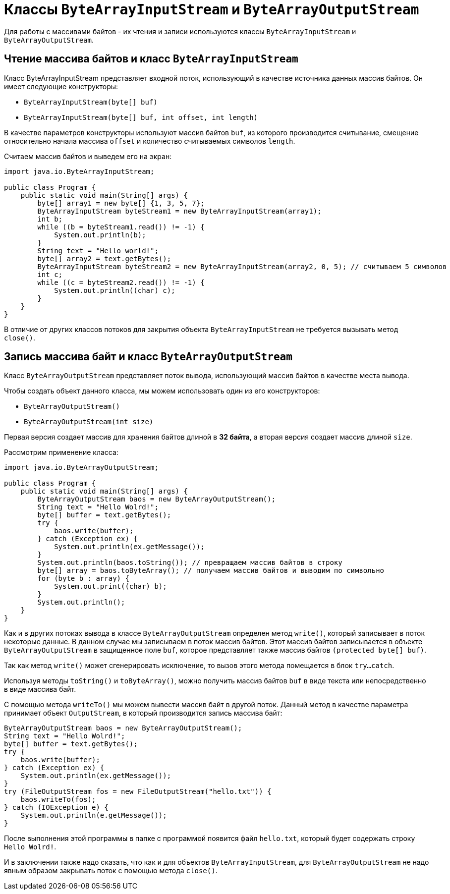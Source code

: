 = Классы `ByteArrayInputStream` и `ByteArrayOutputStream`

Для работы с массивами байтов - их чтения и записи используются классы `ByteArrayInputStream` и `ByteArrayOutputStream`.

== Чтение массива байтов и класс `ByteArrayInputStream`

Класс ByteArrayInputStream представляет входной поток, использующий в качестве источника данных массив байтов. Он имеет следующие конструкторы:

* `ByteArrayInputStream(byte[] buf)`
* `ByteArrayInputStream(byte[] buf, int offset, int length)`

В качестве параметров конструкторы используют массив байтов `buf`, из которого производится считывание, смещение относительно начала массива `offset` и количество считываемых символов `length`.

Считаем массив байтов и выведем его на экран:

[source, java]
----
import java.io.ByteArrayInputStream;

public class Program {
    public static void main(String[] args) {
        byte[] array1 = new byte[] {1, 3, 5, 7};
        ByteArrayInputStream byteStream1 = new ByteArrayInputStream(array1);
        int b;
        while ((b = byteStream1.read()) != -1) {
            System.out.println(b);
        }
        String text = "Hello world!";
        byte[] array2 = text.getBytes();
        ByteArrayInputStream byteStream2 = new ByteArrayInputStream(array2, 0, 5); // считываем 5 символов
        int c;
        while ((c = byteStream2.read()) != -1) {
            System.out.println((char) c);
        }
    }
}
----

В отличие от других классов потоков для закрытия объекта `ByteArrayInputStream` не требуется вызывать метод `close()`.

== Запись массива байт и класс `ByteArrayOutputStream`

Класс `ByteArrayOutputStream` представляет поток вывода, использующий массив байтов в качестве места вывода.

Чтобы создать объект данного класса, мы можем использовать один из его конструкторов:

* `ByteArrayOutputStream()`
* `ByteArrayOutputStream(int size)`

Первая версия создает массив для хранения байтов длиной в *32 байта*, а вторая версия создает массив длиной `size`.

Рассмотрим применение класса:

[source, java]
----
import java.io.ByteArrayOutputStream;

public class Program {
    public static void main(String[] args) {
        ByteArrayOutputStream baos = new ByteArrayOutputStream();
        String text = "Hello Wolrd!";
        byte[] buffer = text.getBytes();
        try {
            baos.write(buffer);
        } catch (Exception ex) {
            System.out.println(ex.getMessage());
        }
        System.out.println(baos.toString()); // превращаем массив байтов в строку
        byte[] array = baos.toByteArray(); // получаем массив байтов и выводим по символьно
        for (byte b : array) {
            System.out.print((char) b);
        }
        System.out.println();
    }
}
----

Как и в других потоках вывода в классе `ByteArrayOutputStream` определен метод `write()`, который записывает в поток некоторые данные. В данном случае мы записываем в поток массив байтов. Этот массив байтов записывается в объекте `ByteArrayOutputStream` в защищенное поле `buf`, которое представляет также массив байтов `(protected byte[] buf)`.

Так как метод `write()` может сгенерировать исключение, то вызов этого метода помещается в блок `try...catch`.

Используя методы `toString()` и `toByteArray()`, можно получить массив байтов `buf` в виде текста или непосредственно в виде массива байт.

С помощью метода `writeTo()` мы можем вывести массив байт в другой поток. Данный метод в качестве параметра принимает объект `OutputStream`, в который производится запись массива байт:

[source, java]
----
ByteArrayOutputStream baos = new ByteArrayOutputStream();
String text = "Hello Wolrd!";
byte[] buffer = text.getBytes();
try {
    baos.write(buffer);
} catch (Exception ex) {
    System.out.println(ex.getMessage());
}
try (FileOutputStream fos = new FileOutputStream("hello.txt")) {
    baos.writeTo(fos);
} catch (IOException e) {
    System.out.println(e.getMessage());
}
----

После выполнения этой программы в папке с программой появится файл `hello.txt`, который будет содержать строку `Hello Wolrd!`.

И в заключении также надо сказать, что как и для объектов `ByteArrayInputStream`, для `ByteArrayOutputStream` не надо явным образом закрывать поток с помощью метода `close()`.
